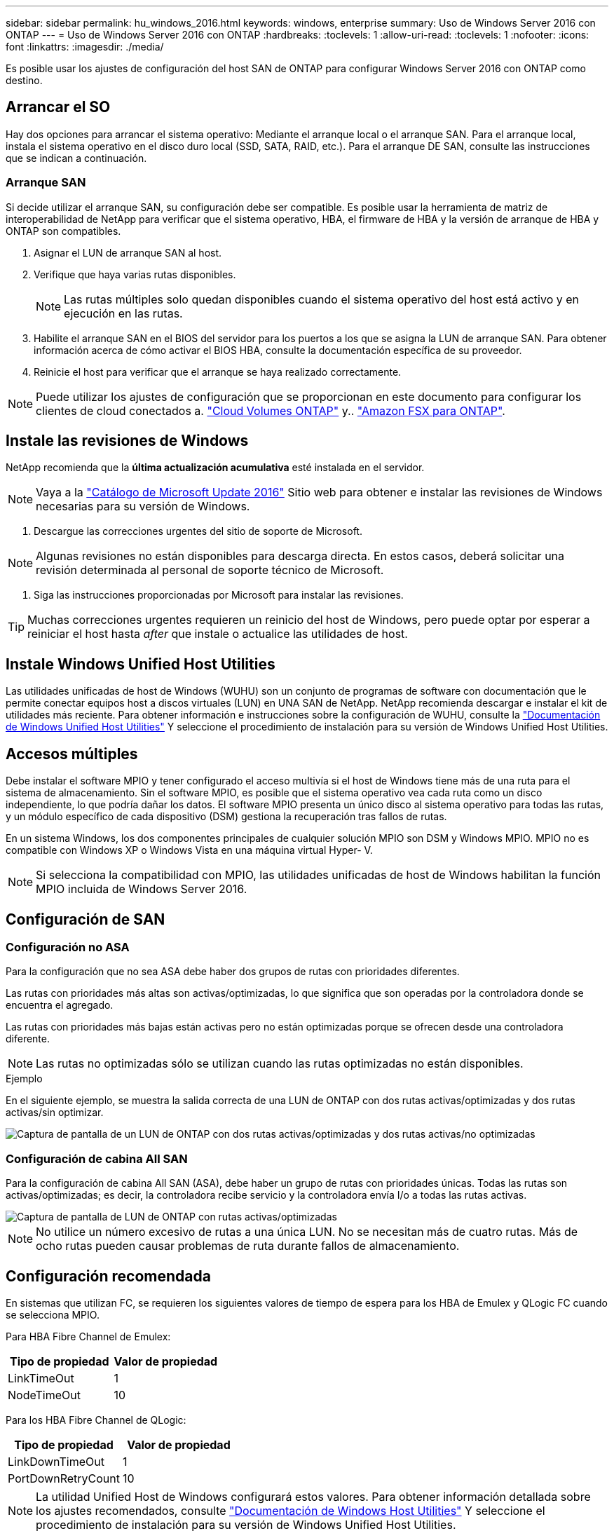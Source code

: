 ---
sidebar: sidebar 
permalink: hu_windows_2016.html 
keywords: windows, enterprise 
summary: Uso de Windows Server 2016 con ONTAP 
---
= Uso de Windows Server 2016 con ONTAP
:hardbreaks:
:toclevels: 1
:allow-uri-read: 
:toclevels: 1
:nofooter: 
:icons: font
:linkattrs: 
:imagesdir: ./media/


[role="lead"]
Es posible usar los ajustes de configuración del host SAN de ONTAP para configurar Windows Server 2016 con ONTAP como destino.



== Arrancar el SO

Hay dos opciones para arrancar el sistema operativo: Mediante el arranque local o el arranque SAN. Para el arranque local, instala el sistema operativo en el disco duro local (SSD, SATA, RAID, etc.). Para el arranque DE SAN, consulte las instrucciones que se indican a continuación.



=== Arranque SAN

Si decide utilizar el arranque SAN, su configuración debe ser compatible. Es posible usar la herramienta de matriz de interoperabilidad de NetApp para verificar que el sistema operativo, HBA, el firmware de HBA y la versión de arranque de HBA y ONTAP son compatibles.

. Asignar el LUN de arranque SAN al host.
. Verifique que haya varias rutas disponibles.
+

NOTE: Las rutas múltiples solo quedan disponibles cuando el sistema operativo del host está activo y en ejecución en las rutas.

. Habilite el arranque SAN en el BIOS del servidor para los puertos a los que se asigna la LUN de arranque SAN. Para obtener información acerca de cómo activar el BIOS HBA, consulte la documentación específica de su proveedor.
. Reinicie el host para verificar que el arranque se haya realizado correctamente.



NOTE: Puede utilizar los ajustes de configuración que se proporcionan en este documento para configurar los clientes de cloud conectados a. link:https://docs.netapp.com/us-en/cloud-manager-cloud-volumes-ontap/index.html["Cloud Volumes ONTAP"^] y.. link:https://docs.netapp.com/us-en/cloud-manager-fsx-ontap/index.html["Amazon FSX para ONTAP"^].



== Instale las revisiones de Windows

NetApp recomienda que la *última actualización acumulativa* esté instalada en el servidor.


NOTE: Vaya a la link:https://www.catalog.update.microsoft.com/Search.aspx?q=Update+Windows+Server+2016["Catálogo de Microsoft Update 2016"^] Sitio web para obtener e instalar las revisiones de Windows necesarias para su versión de Windows.

. Descargue las correcciones urgentes del sitio de soporte de Microsoft.



NOTE: Algunas revisiones no están disponibles para descarga directa. En estos casos, deberá solicitar una revisión determinada al personal de soporte técnico de Microsoft.

. Siga las instrucciones proporcionadas por Microsoft para instalar las revisiones.



TIP: Muchas correcciones urgentes requieren un reinicio del host de Windows, pero puede optar por esperar a reiniciar el host hasta _after_ que instale o actualice las utilidades de host.



== Instale Windows Unified Host Utilities

Las utilidades unificadas de host de Windows (WUHU) son un conjunto de programas de software con documentación que le permite conectar equipos host a discos virtuales (LUN) en UNA SAN de NetApp. NetApp recomienda descargar e instalar el kit de utilidades más reciente. Para obtener información e instrucciones sobre la configuración de WUHU, consulte la link:https://docs.netapp.com/us-en/ontap-sanhost/hu_wuhu_71_rn.html["Documentación de Windows Unified Host Utilities"] Y seleccione el procedimiento de instalación para su versión de Windows Unified Host Utilities.



== Accesos múltiples

Debe instalar el software MPIO y tener configurado el acceso multivía si el host de Windows tiene más de una ruta para el sistema de almacenamiento. Sin el software MPIO, es posible que el sistema operativo vea cada ruta como un disco independiente, lo que podría dañar los datos. El software MPIO presenta un único disco al sistema operativo para todas las rutas, y un módulo específico de cada dispositivo (DSM) gestiona la recuperación tras fallos de rutas.

En un sistema Windows, los dos componentes principales de cualquier solución MPIO son DSM y Windows MPIO. MPIO no es compatible con Windows XP o Windows Vista en una máquina virtual Hyper- V.


NOTE: Si selecciona la compatibilidad con MPIO, las utilidades unificadas de host de Windows habilitan la función MPIO incluida de Windows Server 2016.



== Configuración de SAN



=== Configuración no ASA

Para la configuración que no sea ASA debe haber dos grupos de rutas con prioridades diferentes.

Las rutas con prioridades más altas son activas/optimizadas, lo que significa que son operadas por la controladora donde se encuentra el agregado.

Las rutas con prioridades más bajas están activas pero no están optimizadas porque se ofrecen desde una controladora diferente.


NOTE: Las rutas no optimizadas sólo se utilizan cuando las rutas optimizadas no están disponibles.

.Ejemplo
En el siguiente ejemplo, se muestra la salida correcta de una LUN de ONTAP con dos rutas activas/optimizadas y dos rutas activas/sin optimizar.

image::nonasa.png[Captura de pantalla de un LUN de ONTAP con dos rutas activas/optimizadas y dos rutas activas/no optimizadas]



=== Configuración de cabina All SAN

Para la configuración de cabina All SAN (ASA), debe haber un grupo de rutas con prioridades únicas. Todas las rutas son activas/optimizadas; es decir, la controladora recibe servicio y la controladora envía I/o a todas las rutas activas.

image::asa.png[Captura de pantalla de LUN de ONTAP con rutas activas/optimizadas]


NOTE: No utilice un número excesivo de rutas a una única LUN. No se necesitan más de cuatro rutas. Más de ocho rutas pueden causar problemas de ruta durante fallos de almacenamiento.



== Configuración recomendada

En sistemas que utilizan FC, se requieren los siguientes valores de tiempo de espera para los HBA de Emulex y QLogic FC cuando se selecciona MPIO.

Para HBA Fibre Channel de Emulex:

[cols="2*"]
|===
| Tipo de propiedad | Valor de propiedad 


| LinkTimeOut | 1 


| NodeTimeOut | 10 
|===
Para los HBA Fibre Channel de QLogic:

[cols="2*"]
|===
| Tipo de propiedad | Valor de propiedad 


| LinkDownTimeOut | 1 


| PortDownRetryCount | 10 
|===

NOTE: La utilidad Unified Host de Windows configurará estos valores. Para obtener información detallada sobre los ajustes recomendados, consulte link:https://docs.netapp.com/us-en/ontap-sanhost/hu_wuhu_71_rn.html["Documentación de Windows Host Utilities"] Y seleccione el procedimiento de instalación para su versión de Windows Unified Host Utilities.



== Problemas conocidos

No existen problemas conocidos para la versión de Windows Server 2016 con ONTAP.
